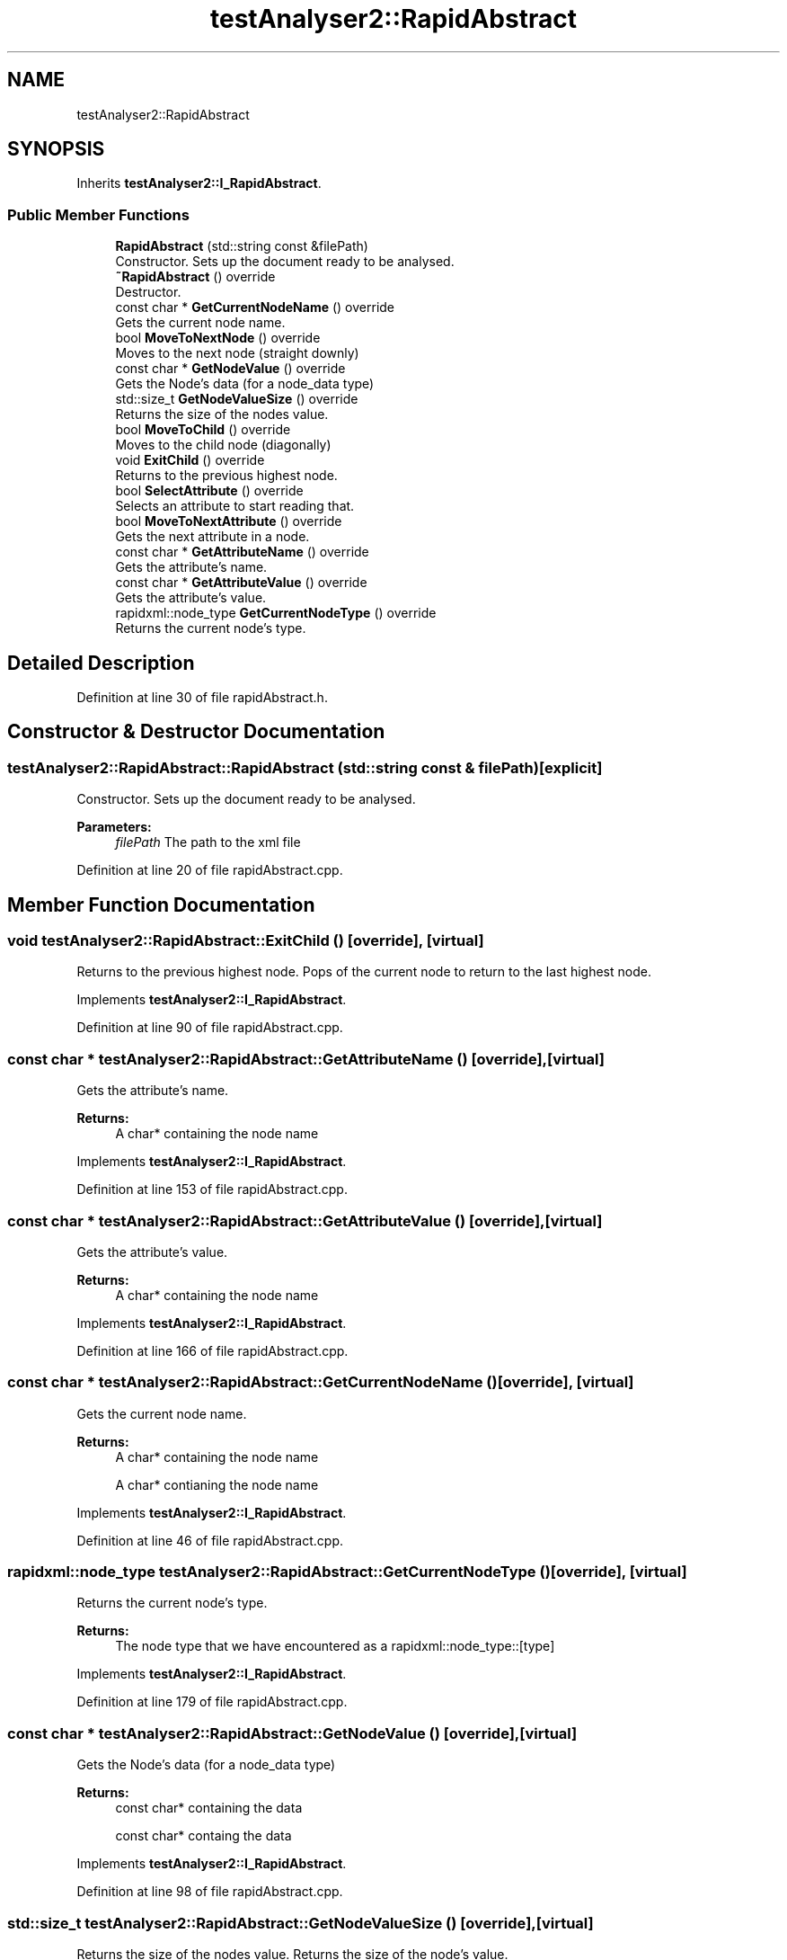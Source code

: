 .TH "testAnalyser2::RapidAbstract" 3 "Wed Apr 3 2019" "Version 0.1" "Protocol Developer" \" -*- nroff -*-
.ad l
.nh
.SH NAME
testAnalyser2::RapidAbstract
.SH SYNOPSIS
.br
.PP
.PP
Inherits \fBtestAnalyser2::I_RapidAbstract\fP\&.
.SS "Public Member Functions"

.in +1c
.ti -1c
.RI "\fBRapidAbstract\fP (std::string const &filePath)"
.br
.RI "Constructor\&. Sets up the document ready to be analysed\&. "
.ti -1c
.RI "\fB~RapidAbstract\fP () override"
.br
.RI "Destructor\&. "
.ti -1c
.RI "const char * \fBGetCurrentNodeName\fP () override"
.br
.RI "Gets the current node name\&. "
.ti -1c
.RI "bool \fBMoveToNextNode\fP () override"
.br
.RI "Moves to the next node (straight downly) "
.ti -1c
.RI "const char * \fBGetNodeValue\fP () override"
.br
.RI "Gets the Node's data (for a node_data type) "
.ti -1c
.RI "std::size_t \fBGetNodeValueSize\fP () override"
.br
.RI "Returns the size of the nodes value\&. "
.ti -1c
.RI "bool \fBMoveToChild\fP () override"
.br
.RI "Moves to the child node (diagonally) "
.ti -1c
.RI "void \fBExitChild\fP () override"
.br
.RI "Returns to the previous highest node\&. "
.ti -1c
.RI "bool \fBSelectAttribute\fP () override"
.br
.RI "Selects an attribute to start reading that\&. "
.ti -1c
.RI "bool \fBMoveToNextAttribute\fP () override"
.br
.RI "Gets the next attribute in a node\&. "
.ti -1c
.RI "const char * \fBGetAttributeName\fP () override"
.br
.RI "Gets the attribute's name\&. "
.ti -1c
.RI "const char * \fBGetAttributeValue\fP () override"
.br
.RI "Gets the attribute's value\&. "
.ti -1c
.RI "rapidxml::node_type \fBGetCurrentNodeType\fP () override"
.br
.RI "Returns the current node's type\&. "
.in -1c
.SH "Detailed Description"
.PP 
Definition at line 30 of file rapidAbstract\&.h\&.
.SH "Constructor & Destructor Documentation"
.PP 
.SS "testAnalyser2::RapidAbstract::RapidAbstract (std::string const & filePath)\fC [explicit]\fP"

.PP
Constructor\&. Sets up the document ready to be analysed\&. 
.PP
\fBParameters:\fP
.RS 4
\fIfilePath\fP The path to the xml file 
.RE
.PP

.PP
Definition at line 20 of file rapidAbstract\&.cpp\&.
.SH "Member Function Documentation"
.PP 
.SS "void testAnalyser2::RapidAbstract::ExitChild ()\fC [override]\fP, \fC [virtual]\fP"

.PP
Returns to the previous highest node\&. Pops of the current node to return to the last highest node\&. 
.PP
Implements \fBtestAnalyser2::I_RapidAbstract\fP\&.
.PP
Definition at line 90 of file rapidAbstract\&.cpp\&.
.SS "const char * testAnalyser2::RapidAbstract::GetAttributeName ()\fC [override]\fP, \fC [virtual]\fP"

.PP
Gets the attribute's name\&. 
.PP
\fBReturns:\fP
.RS 4
A char* containing the node name 
.RE
.PP

.PP
Implements \fBtestAnalyser2::I_RapidAbstract\fP\&.
.PP
Definition at line 153 of file rapidAbstract\&.cpp\&.
.SS "const char * testAnalyser2::RapidAbstract::GetAttributeValue ()\fC [override]\fP, \fC [virtual]\fP"

.PP
Gets the attribute's value\&. 
.PP
\fBReturns:\fP
.RS 4
A char* containing the node name 
.RE
.PP

.PP
Implements \fBtestAnalyser2::I_RapidAbstract\fP\&.
.PP
Definition at line 166 of file rapidAbstract\&.cpp\&.
.SS "const char * testAnalyser2::RapidAbstract::GetCurrentNodeName ()\fC [override]\fP, \fC [virtual]\fP"

.PP
Gets the current node name\&. 
.PP
\fBReturns:\fP
.RS 4
A char* containing the node name
.PP
A char* contianing the node name 
.RE
.PP

.PP
Implements \fBtestAnalyser2::I_RapidAbstract\fP\&.
.PP
Definition at line 46 of file rapidAbstract\&.cpp\&.
.SS "rapidxml::node_type testAnalyser2::RapidAbstract::GetCurrentNodeType ()\fC [override]\fP, \fC [virtual]\fP"

.PP
Returns the current node's type\&. 
.PP
\fBReturns:\fP
.RS 4
The node type that we have encountered as a rapidxml::node_type::[type] 
.RE
.PP

.PP
Implements \fBtestAnalyser2::I_RapidAbstract\fP\&.
.PP
Definition at line 179 of file rapidAbstract\&.cpp\&.
.SS "const char * testAnalyser2::RapidAbstract::GetNodeValue ()\fC [override]\fP, \fC [virtual]\fP"

.PP
Gets the Node's data (for a node_data type) 
.PP
\fBReturns:\fP
.RS 4
const char* containing the data
.PP
const char* containg the data 
.RE
.PP

.PP
Implements \fBtestAnalyser2::I_RapidAbstract\fP\&.
.PP
Definition at line 98 of file rapidAbstract\&.cpp\&.
.SS "std::size_t testAnalyser2::RapidAbstract::GetNodeValueSize ()\fC [override]\fP, \fC [virtual]\fP"

.PP
Returns the size of the nodes value\&. Returns the size of the node's value\&.
.PP
\fBReturns:\fP
.RS 4
the size of the value in the node
.PP
The size of the value 
.RE
.PP

.PP
Implements \fBtestAnalyser2::I_RapidAbstract\fP\&.
.PP
Definition at line 106 of file rapidAbstract\&.cpp\&.
.SS "bool testAnalyser2::RapidAbstract::MoveToChild ()\fC [override]\fP, \fC [virtual]\fP"

.PP
Moves to the child node (diagonally) Moves to the child node (diagonally)\&.
.PP
\fBReturns:\fP
.RS 4
true on success, otherwise false
.PP
true on success, otherwise false (no children or failure) 
.RE
.PP

.PP
Implements \fBtestAnalyser2::I_RapidAbstract\fP\&.
.PP
Definition at line 73 of file rapidAbstract\&.cpp\&.
.SS "bool testAnalyser2::RapidAbstract::MoveToNextAttribute ()\fC [override]\fP, \fC [virtual]\fP"

.PP
Gets the next attribute in a node\&. Gets the next attribute in a node\&. Checks to make sure an attribute is selected\&. If null is found, resets the current attribute\&.
.PP
\fBReturns:\fP
.RS 4
true on success, otherwise false 
.RE
.PP

.PP
Implements \fBtestAnalyser2::I_RapidAbstract\fP\&.
.PP
Definition at line 133 of file rapidAbstract\&.cpp\&.
.SS "bool testAnalyser2::RapidAbstract::MoveToNextNode ()\fC [override]\fP, \fC [virtual]\fP"

.PP
Moves to the next node (straight downly) Moves to the next available node\&.
.PP
\fBReturns:\fP
.RS 4
true on success, otherwise false
.PP
true for success, otherwise false 
.RE
.PP

.PP
Implements \fBtestAnalyser2::I_RapidAbstract\fP\&.
.PP
Definition at line 54 of file rapidAbstract\&.cpp\&.
.SS "bool testAnalyser2::RapidAbstract::SelectAttribute ()\fC [override]\fP, \fC [virtual]\fP"

.PP
Selects an attribute to start reading that\&. 
.PP
\fBReturns:\fP
.RS 4
true on success, otherwise false 
.RE
.PP

.PP
Implements \fBtestAnalyser2::I_RapidAbstract\fP\&.
.PP
Definition at line 114 of file rapidAbstract\&.cpp\&.

.SH "Author"
.PP 
Generated automatically by Doxygen for Protocol Developer from the source code\&.

